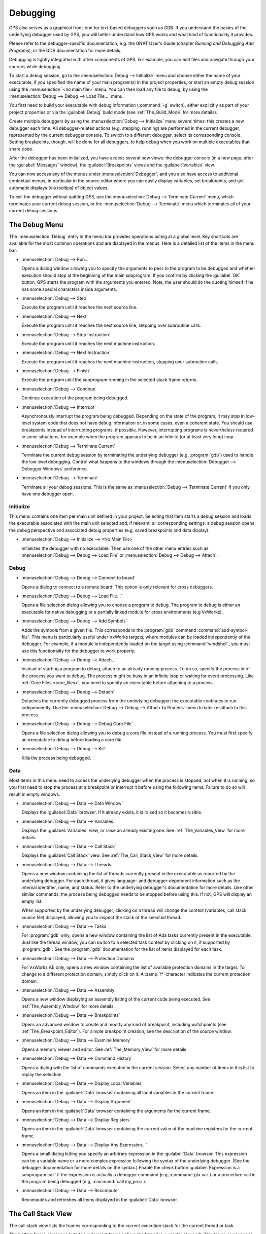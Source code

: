 .. index:: debugging
.. _Debugging:

*********
Debugging
*********

GPS also serves as a graphical front-end for text-based debuggers such as
GDB.  If you understand the basics of the underlying debugger used by GPS,
you will better understand how GPS works and what kind of functionality it
provides.

Please refer to the debugger-specific documentation, e.g. the GNAT User's
Guide (chapter *Running and Debugging Ada Programs*), or the GDB documentation
for more details.

Debugging is tightly integrated with other components of GPS. For example,
you can edit files and navigate through your sources while debugging.

.. index:: menu; debug --> initialize
.. index:: menu; debug --> debug --> load file

To start a debug session, go to the :menuselection:`Debug --> Initialize`
menu and choose either the name of your executable, if you specified the
name of your main program(s) in the project properties, or start an empty
debug session using the :menuselection:`<no main file>` menu.  You can then
load any file to debug, by using the :menuselection:`Debug --> Debug -->
Load File...` menu.

You first need to build your executable with debug information
(:command:`-g` switch), either explicitly as part of your project
properties or via the :guilabel:`Debug` build mode (see
:ref:`The_Build_Mode` for more details).

Create multiple debuggers by using the :menuselection:`Debug -->
Initialize` menu several times: this creates a new debugger each time.  All
debugger-related actions (e.g. stepping, running) are performed in the
current debugger, represented by the current debugger console.  To switch
to a different debugger, select its corresponding console. Setting
breakpoints, though, will be done for all debuggers, to help debug when you
work on multiple executables that share code.

After the debugger has been initialized, you have access several new views: the
debugger console (in a new page, after the :guilabel:`Messages` window), the
:guilabel:`Breakpoints` views and the :guilabel:`Variables` view.

You can now access any of the menus under :menuselection:`Debugger`, and you
also have access to additional contextual menus, in particular in the source
editor where you can easily display variables, set breakpoints, and get
automatic displays (via tooltips) of object values.

.. index:: menu; debug --> terminate
.. index:: menu; debug --> terminate current

To exit the debugger without quitting GPS, use the :menuselection:`Debug
--> Terminate Current` menu, which terminates your current debug session,
or the :menuselection:`Debug --> Terminate` menu which terminates all of
your current debug sessions.


.. _The_Debug_Menu:

The Debug Menu
==============

The :menuselection:`Debug` entry in the menu bar provides operations acting
at a global level. Key shortcuts are available for the most common
operations and are displayed in the menus.  Here is a detailed list of the
items in the menu bar:

.. index:: menu; debug --> run

* :menuselection:`Debug --> Run...`

  Opens a dialog window allowing you to specify the arguments to pass to
  the program to be debugged and whether execution should stop at the
  beginning of the main subprogram. If you confirm by clicking the
  :guilabel:`OK` button, GPS starts the program with the arguments you
  entered. Note, the user should do the quoting himself if he
  has some special characters inside arguments.

.. index:: menu; debug --> step

* :menuselection:`Debug --> Step`

  Execute the program until it reaches the next source line.


.. index:: menu; debug --> step instruction

* :menuselection:`Debug --> Next`

  Execute the program until it reaches the next source line, stepping over
  subroutine calls.

.. index:: menu; debug --> next instruction

* :menuselection:`Debug --> Step Instruction`

  Execute the program until it reaches the next machine instruction.

.. index:: menu; debug --> next

* :menuselection:`Debug --> Next Instruction`

  Execute the program until it reaches the next machine instruction,
  stepping over subroutine calls.

.. index:: menu; debug --> finish

* :menuselection:`Debug --> Finish`

  Execute the program until the subprogram running in the selected stack
  frame returns.

.. index:: menu; debug --> continue

* :menuselection:`Debug --> Continue`

  Continue execution of the program being debugged.

.. index:: menu; debug --> interrupt

* :menuselection:`Debug --> Interrupt`

  Asynchronously interrupt the program being debugged.  Depending on the
  state of the program, it may stop in low-level system code that does not
  have debug information or, in some cases, even a coherent state.  You
  should use breakpoints instead of interrupting programs, if possible.
  However, interrupting programs is nevertheless required in some
  situations, for example when the program appears to be in an infinite (or
  at least very long) loop.

.. index:: menu; debug --> terminate current
.. index:: preferences; debugger --> debugger windows

* :menuselection:`Debug --> Terminate Current`

  Terminate the current debug session by terminating the underlying
  debugger (e.g, :program:`gdb`) used to handle the low level debugging.
  Control what happens to the windows through the :menuselection:`Debugger
  --> Debugger Windows` preference.

.. index:: menu; debug --> termiante

* :menuselection:`Debug --> Terminate`

  Terminate all your debug sessions.  This is the same as
  :menuselection:`Debug --> Terminate Current` if you only have one
  debugger open.

Initialize
----------

This menu contains one item per main unit defined in your project.
Selecting that item starts a debug session and loads the executable
associated with the main unit selected and, if relevant, all corresponding
settings: a debug session opens the debug perspective and associated debug
properties (e.g. saved breakpoints and data display).

.. index:: menu; debug --> initialize --> no main file

* :menuselection:`Debug --> Initialize --> <No Main File>`

  Initializes the debugger with no executable.  Then use one of the other
  menu entries such as :menuselection:`Debug --> Debug --> Load File` or
  :menuselection:`Debug --> Debug --> Attach`.


Debug
-----

.. index:: board
.. index:: target
.. index:: cross debugger
.. index:: menu; debug --> debug --> connect to board

* :menuselection:`Debug --> Debug --> Connect to board`

  Opens a dialog to connect to a remote board. This option is only relevant
  for cross debuggers.

.. index:: menu; debug --> debug --> load file
.. _open_program_menu:

* :menuselection:`Debug --> Debug --> Load File...`

  Opens a file selection dialog allowing you to choose a program to debug.
  The program to debug is either an executable for native debugging or a
  partially linked module for cross environments (e.g VxWorks).

.. index:: menu; debug --> debug --> add symbols

* :menuselection:`Debug --> Debug --> Add Symbols`

  Adds the symbols from a given file. This corresponds to the
  :program:`gdb` command :command:`add-symbol-file`. This menu is
  particularly useful under VxWorks targets, where modules can be loaded
  independently of the debugger.  For example, if a module is independently
  loaded on the target using :command:`windshell`, you must use this
  functionality for the debugger to work properly.

.. index:: menu; debug --> debug --> attach

* :menuselection:`Debug --> Debug --> Attach...`

  Instead of starting a program to debug, attach to an already running
  process. To do so, specify the process id of the process you want to
  debug. The process might be busy in an infinite loop or waiting for event
  processing. Like :ref:`Core Files <core_files>`, you need to specify an
  executable before attaching to a process.

.. index:: menu; debug --> debug --> detach

* :menuselection:`Debug --> Debug --> Detach`

  Detaches the currently debugged process from the underlying debugger; the
  executable continues to run independently.  Use the
  :menuselection:`Debug --> Debug --> Attach To Process` menu to later
  re-attach to this process.


.. index:: menu; debug --> debug --> debug core file
.. index:: core file
.. _core_files:

* :menuselection:`Debug --> Debug --> Debug Core File`

  Opens a file selection dialog allowing you to debug a core file instead
  of a running process.  You must first specify an executable to debug
  before loading a core file.

.. index:: menu; debug --> debug --> kill

* :menuselection:`Debug --> Debug --> Kill`

  Kills the process being debugged.



Data
----

Most items in this menu need to access the underlying debugger when the
process is stopped, not when it is running, so you first need to stop the
process at a breakpoint or interrupt it before using the following
items. Failure to do so will result in empty windows.

.. index:: menu; debug --> data --> data window

* :menuselection:`Debug --> Data --> Data Window`

  Displays the :guilabel:`Data` browser. If it already exists, it is raised
  so it becomes visible.

.. index:: menu; debug --> data --> variables

* :menuselection:`Debug --> Data --> Variables`

  Displays the :guilabel:`Variables` view, or raise an already existing one.
  See :ref:`The_Variables_View` for more details.

.. index:: menu; debug --> data --> call stack

* :menuselection:`Debug --> Data --> Call Stack`

  Displays the :guilabel:`Call Stack` view.  See :ref:`The_Call_Stack_View`
  for more details.

.. index:: menu; debug --> data --> threads

* :menuselection:`Debug --> Data --> Threads`

  Opens a new window containing the list of threads currently present in
  the executable as reported by the underlying debugger. For each thread,
  it gives language- and debugger-dependent information such as the internal
  identifier, name, and status.  Refer to the underlying debugger's
  documentation for more details.  Like other similar commands, the process
  being debugged needs to be stopped before using this.  If not, GPS will
  display an empty list.

  When supported by the underlying debugger, clicking on a thread will change
  the context (variables, call stack, source file) displayed, allowing you to
  inspect the stack of the selected thread.


.. index:: menu; debug --> data --> tasks

* :menuselection:`Debug --> Data --> Tasks`

  For :program:`gdb` only, opens a new window containing the list of Ada
  tasks currently present in the executable.  Just like the thread window,
  you can switch to a selected task context by clicking on it, if supported
  by :program:`gdb`. See the :program:`gdb` documentation for the list of
  items displayed for each task.

  .. image:: tasks.jpg

.. index:: protection domain
.. index:: menu; debug --> data --> protection domains

* :menuselection:`Debug --> Data --> Protection Domains`

  For VxWorks AE only, opens a new window containing the list of available
  protection domains in the target. To change to a different protection
  domain, simply click on it. A :samp:`\*` character indicates the current
  protection domain.

.. index:: menu; debug --> data --> assembly
.. index:: assembly

* :menuselection:`Debug --> Data --> Assembly`

  Opens a new window displaying an assembly listing of the current code
  being executed.  See :ref:`The_Assembly_Window` for more details.


.. index:: menu; debug --> data --> breakpoints

* :menuselection:`Debug --> Data --> Breakpoints`

  Opens an advanced window to create and modify any kind of breakpoint,
  including watchpoints (see :ref:`The_Breakpoint_Editor`).  For simple
  breakpoint creation, see the description of the source window.

.. index:: menu; debug --> data --> examine memory

* :menuselection:`Debug --> Data --> Examine Memory`

  Opens a memory viewer and editor. See :ref:`The_Memory_View` for more
  details.

.. index:: menu; debug --> data --> command history

* :menuselection:`Debug --> Data --> Command History`

  Opens a dialog with the list of commands executed in the current session.
  Select any number of items in this list to replay the selection.

.. index:: menu; debug --> data --> display local variables

* :menuselection:`Debug --> Data --> Display Local Variables`

  Opens an item in the :guilabel:`Data` browser containing all local
  variables in the current frame.

.. index:: menu; debug --> data --> display arguments

* :menuselection:`Debug --> Data --> Display Argument`

  Opens an item in the :guilabel:`Data` browser containing the arguments
  for the current frame.

.. index:: menu; debug --> data --> display registeres

* :menuselection:`Debug --> Data --> Display Registers`

  Opens an item in the :guilabel:`Data` browser containing the current
  value of the machine registers for the current frame.

.. index:: menu; debug --> Data --> display any expression

* :menuselection:`Debug --> Data --> Display Any Expression...`

  Opens a small dialog letting you specify an arbitrary expression in the
  :guilabel:`Data` browser. This expression can be a variable name or a
  more complex expression following the syntax of the underlying debugger.
  (See the debugger documentation for more details on the syntax.)  Enable
  the check button :guilabel:`Expression is a subprogram call` if the
  expression is actually a debugger command (e.g, :command:`p/x var`) or a
  procedure call in the program being debugged (e.g, :command:`call
  my_proc`).

.. index:: menu; debug --> data --> recompute

* :menuselection:`Debug --> Data --> Recompute`

  Recomputes and refreshes all items displayed in the :guilabel:`Data`
  browser.


.. index:: debugger; call stack
.. _The_Call_Stack_View:

The Call Stack View
===================

.. image:: call-stack.jpg

The call stack view lists the frames corresponding to the current execution
stack for the current thread or task.

The bottom frame corresponds to the outermost frame (where the thread is
currently stopped). This frame corresponds to the first function executed
by the current thread (e.g, :samp:`main` if the main thread is in C).
Click on any frame to switch to that caller's context; this updates the
display in the source window.  Use the up and down buttons in the tool bar
to go up and down one frame in the call stack.

The local configuration menu allows you to choose which information you want to
display in the call stack window (via check buttons):

* :menuselection:`Frame number`:

  The debugger frame number (usually starts at 0 or 1).

* :menuselection:`Program Counter`:

  The machine address corresponding to the function's entry point.

* :menuselection:`Subprogram Name`:

  The name of the subprogram.

* :menuselection:`Parameters`:

  The parameters to the subprogram.

* :menuselection:`File Location`:

  The filename and line number information.

.. index:: menu; debug --> data --> call stack

By default, only the subprogram name is displayed.  Hide the call stack
view by closing it and show it again using the menu :menuselection:`Debug
--> Data --> Call Stack` menu.

Showing extra information like the value for parameters requires more
work from the debugger, and thus will be slower.

.. index:: debugger; variables view
..  _The_Variables_View:

The Variables View
==================

The :guilabel:`Variables` view displays the value of selected variables or
debugger command every time the debugger stops. The display is done in a
tree, so that for instance the fields of a record are displayed in child
nodes (recursively).

Access types (or pointers) can also be expanded to show the value they
reference.

Values that have been modified since the debugger last stopped are highlighted
in red.

This value is very similar to :ref:`The_Data_Browser`.

.. image:: debugger-variables.png



.. index:: debugger; data window
.. _The_Data_Browser:

The Data Window
================

Description
-----------

The Data browser is the area in which various information about the process
being debugged is displayed. This includes the value of selected variables,
the current contents of registers, and local variables.

.. index:: debugger; data window

This browser is open by default when you start the debugger.  Force it to
display through the menu :menuselection:`Debug --> Data --> Data Window`.

.. index:: preferences; debugger --> preserve state on exit

By default, the contents of the data browser is preserved whenever you
close it: if you reopen it either during the same debugger session or
automatically when you start a debugger on the same executable, it displays
the same items as previously. This behavior is controlled by the
:menuselection:`Debugger --> Preserve State on Exit` preference.

The data browser contains all the graphic boxes that can be accessed using
the :menuselection:`Debug --> Data --> Graph Display*` menus, the data browser
:menuselection:`Display Expression...` contextual menu, the editor
:menuselection:`Display` contextual menu items, and the `graph` item in the
debugger console.

In each of these cases, a box is displayed in the data browser with the
following information:

.. image:: debugger-canvas.png

* A title bar containing:

  * The number of this expression: a positive number starting from 1 and
    incremented for each new box displayed. It represents the internal
    identifier of the box.

  * The name of the expression: this is the expression or variable
    specified when creating the box.

  * An icon representing either a flashlight or a lock.

    This is a clickable icon that changes the state of the box from
    automatically updated (the flashlight icon) to frozen (the lock icon).
    When frozen, the value is grayed out and does not change until you
    change the state. When updated, the value of the box is recomputed each
    time an execution command is sent to the debugger (e.g step, next).

  * An icon representing an 'X'.
    Click on this to close and delete any box.

* A main area.

  The main area displays the data value hierarchically in a
  language-sensitive manner. The browser knows about data structures of
  various languages such as C, Ada, and C++ and organizes them accordingly.
  For example, each field of a record, struct, or class or each element of
  an array is displayed separately. For each subcomponent, a thin box is
  displayed to separate it from other components.

A contextual menu, that takes into account the current component selected
by the pointer, gives access to the following menus:

* :menuselection:`Close *component*`

  Closes the selected item.

* :menuselection:`Hide all *component*`

  Hides all subcomponents of the selected item. To select a particular
  field or element in a record or array, move the pointer over the name of
  the component (not over the box containing its values).

* :menuselection:`Show all *component*`

  Shows all subcomponents of the selected item.

* :menuselection:`Clone *component*`

  Clones the selected component into a new, independent item.

* :menuselection:`View memory at address of *component*`

  Displays the memory view dialog and explores memory at the address of the
  component.

* :menuselection:`Set value of *component*`

  Sets the value of a selected component. This opens an entry box allowing
  you to enter the new value of a variable or component.  The underlying
  debugger does not perform any type or range checking on the value
  entered.

* :menuselection:`Update Value`

  Refreshes the value displayed in the selected item.

* :menuselection:`Show Value`

  Shows only the value of the item.

* :menuselection:`Show Type`

  Shows only the type of each field for the item.

* :menuselection:`Show Value+Type`

  Shows both the value and the type of the item.

* :menuselection:`Auto refresh`

  Enables or disables the automatic refreshing of the item on program
  execution (e.g step, next).

The :guilabel:`Data` browser has a local menu bar containing a number
of useful buttons:

* :guilabel:`Align On Grid`

  Enables or disables alignment of items on the grid.

* :guilabel:`Detect Aliases`

  Enables or disables the automatic detection of shared data structures.
  Each time you display an item or dereference a pointer, the address of
  all items already displayed on the canvas are compared with the address
  of a new item to display. If they match (for example, if you tried to
  dereference a pointer to an object already displayed), GPS will display a
  link instead of creating a new item.

:menuselection:`Zoom in`

  Redisplays the items with a bigger font.

* :guilabel:`Zoom out`

  Displays the items with smaller fonts and pixmaps. Use this when you have
  several items in the browser and you cannot see all of them at the same
  time (for example, a tree whose structure you want to see clearly).

* :guilabel:`Zoom`

  Choose the zoom level directly from a menu.

* :guilabel:`Clear`

  All the boxes currently displayed are removed.


Manipulating items
------------------

Moving items
^^^^^^^^^^^^

You can manipulate all items with your mouse, and you can move them
anywhere within the browser.  If you try to move an item outside of
the visible area of the browser, GPS scrolls the browser to make the
new position visible.

GPS also provides automatic scrolling if you move the pointer while
dragging an item near the borders of the browser.  While the pointer
remains close to the border and the mouse is pressed while hovering on the
item, GPS scrolls the browser and moves the item. This provides an easy way
to move an item a long distance from its initial position.

Colors
^^^^^^

Most of the items are displayed using several colors, each conveying a
special meaning.  The default meaning of each colors is as follows
(the colors can be changed through the preferences dialog):

.. image:: debugger-canvas-colors.png

*black*

  The default color used to print the value of variables or expressions.

*blue*
  .. index:: C
  .. index:: Ada

  used for C pointers (or Ada access values), i.e. all the variables and
  fields that are memory addresses that denote some other value in memory.

  You can dereference these (that is to say see the value pointed to) by
  double-clicking on the blue text itself.

*red*

  Used for variables and fields whose value has changed since the data
  window was last displayed. For example, if you display an array in the
  data browser and then select the :guilabel:`Next` button in the tool bar,
  the elements of the array whose value has just changed appear in red.

  As another example, if you choose to display the value of local variables
  in the data window (:menuselection:`Display --> Display Local
  Variables`), only the variables whose value has changed are highlighted;
  the others remain black.

Icons
^^^^^

Several different icons can be seen when displaying items. They convey the
following special meanings:

*trash bin icon*

  Indicates the debugger could not get the value of the variable or
  expression.  For example, because the variable is currently not in scope
  (and thus does not exist) or might have been optimized away by the
  compiler. In all cases, the display is updated as soon as the variable's
  value is known again.

*package icon*

  Indicates part of a complex structure is currently hidden.  Manipulating
  huge items in the data window (for example if the variable is an array of
  hundreds of complex elements) might not be very helpful. As a result, you
  can shrink part of the value to save some screen space and make it easier
  to visualize the interesting parts of these variables.

  Double-clicking on icon expands the hidden part and clicking on any
  subrectangle in the display of the variable hides that part and replaces
  it with this icon.

  See also the description of the contextual menu to automatically show or
  hide all the contents of an item.  An alternative to hiding subcomponents
  is to clone them in a separate item (see the contextual menu).

.. index:: breakpoint editor
.. index:: breakpoint
.. _The_Breakpoint_Editor:

The Breakpoint Editor
=====================

.. image:: breakpoints.png

.. index:: menu; debug --> data --> edit breaakpoints

Access the breakpoint editor from the :menuselection:`Debug --> Data -->
Breakpoints` menu.  It allows you to manipulate the various kinds of
breakpoints: those at a source location, on a subprogram, at an executable
address, on memory access (watchpoints), or on Ada exceptions.

This view lists the existing breakpoints that are currently set in the
debugger.
You can quickly and conveniently enable or disable breakpoints by
clicking on the checkboxes directly in the list.

Select a breakpoint in the list and click on the :guilabel:`View` button
in the toolbar to shows the corresponding editor at that location.

.. image:: bp-advanced.png

To view the details of a breakpoint, select it in the list and click on
the :guilabel:`Edit` button in the toolbar. This opens up a separate
dialog that shows the various attributes:

   - Details on where the breakpoint is set: the file and line, the
     specific address in memory, or the name of the exception which will
     stop the debugger when raised. These are not editable, so to change
     this you must create a new breakpoint instead;

   - The conditions to be met for the debugger to stop at that location.
     Such conditions can refer to variables valid at that location, and
     for instance test the value of specific variables;

   - The number of times that the breakpoint should be ignored before the
     debugger actually stops. This is useful when you know the error
     occurs after the 70th time hitting the breakpoint;

   - Debugger commands to execute when reaching the breakpoint.

   - When running :index:`VxWorks AE`, this dialog also lets you two extra
     properties:

      * The **scope** indicates which tasks will be stopped. Possible
        values are:

          - task: The breakpoint only affects the task that was active when the
            breakpoint was set. If the breakpoint is set before the program is run,
            the breakpoint affects the environment task.

          - pd: Any task in the current :index:`protection domain` is affected
            by the breakpoint.

          - any: Any task in any protection domain is affected by the breakpoint. This
            setting is only allowed for tasks in the Kernel domain.

      * The **action** indicates which tasks are stopped when the breakpoint
        is hit:

          - task: only the task that hit the breakpoint.

          - pd: all tasks in the current protection domain.

          - all: all stoppable tasks in the system.

     Both of these properties can either be configured for the specific breakpoint,
     or configured as the default for the session, so that from then on every
     breakpoint will have the specified values for scope and action.

.. image:: breakpoints-add.png

To create new breakpoints, click on the :guilabel:`Add` button in the
toolbar. This opens up the same dialog as above, but lets you edit the
top section (file, line, exception, address,...). Select the type of
the breakpoint or watchpoint at the top.

.. index:: saving breakpoints
.. index:: breakpoints, saving
.. index:: preferences; debugger --> preserve state on exit

If you enabled the preference :menuselection:`Debugger --> Preserve state
on exit`, GPS automatically saves the currently set breakpoints and
restores them the next time you debug an executable in the same
project. This allows you
to immediately start debugging your application without having to set the
breakpoints every time. These breakpoints will be reused for all
executables in the same project.

.. index:: memory view
.. _The_Memory_View:

The Memory View
===============

.. image:: memory-view.jpg

The memory view allows you to display the contents of memory by specifying
either an address or a variable name.

.. index:: C
.. index:: hexadecimal

To display memory contents, enter either the address using the C
hexadecimal notation (0xabcd) or the name of a variable in the
:guilabel:`Location` text entry.  (If a variable is entered, the underlying
debugger computes its address.)  Then either press :kbd:`Enter` or click
the :guilabel:`View` button. GPS displays the memory with the corresponding
addresses in the bottom text area.

.. index:: ASCII

Specify the unit size (:guilabel:`Byte`, :guilabel:`Halfword` or
:guilabel:`Word`) and the format (:guilabel:`Hexadecimal`,
:guilabel:`Decimal`, :guilabel:`Octal`, or :guilabel:`ASCII`) and you can
display the corresponding ASCII value at the same time.

The :kbd:`up` and :kbd:`down` arrows as well as the :kbd:`Page up` and
:kbd:`Page down` keys in the memory text area allow you to walk through the
memory in order of ascending or descending addresses respectively.

Finally, modify a memory area by clicking on the location you want to
modify and entering the new values. Modified values appear in a different
color (red by default) and are only written to the target when you click
on the :guilabel:`Submit changes` button. Clicking on :guilabel:`Undo
changes` or going up or down in the memory also undoes your editing.

Clicking on :guilabel:`Close` closes the memory window, canceling your last
pending changes, if any.

.. _Using_the_Source_Editor_when_Debugging:

Using the Source Editor when Debugging
======================================

When debugging, the left area of each source editor provides the following
information:

*Current line executed*

  The line about to be executed by the debugger is highlighted in green (by
  default), and a green arrow is displayed on its left side.

*Lines with breakpoints*
  .. index:: breakpoint

  The line number (if present, otherwise the first few pixels) is highlighted
  with a background color for lines where breakpoints have been set. Add or
  delete breakpoints by clicking on the line number.
  These breakpoints can be set or unset even when no debugger is running.

.. image:: tooltips.png

.. index:: syntax highlighting
.. index:: tooltip

The second area in the source editor is a text window on the right that
displays the source files, with syntax highlighting.  If you hold the
pointer over a variable, GPS displays a tooltip showing the value of that
variable.  Disable these automatic tooltips using the preferences menu.

At all times, the contextual menu of the source window
contains a :menuselection:`Debug` submenu providing some or all of the entries
below. These entries are dynamic and apply to the entity under the pointer
(depending on the current language). In addition, if you have made a
selection in the editor, the text of the selection is used instead. This
allows you to easily display complex expressions (for example, you can add
comments to your code with expressions you want to display in the
debugger).

* :menuselection:`Debug --> Graph Display *selection*`

  Displays the selection (or by default the name under the pointer) in the
  data window. GPS automatically refreshes this value each time the
  process state changes (e.g after a step or a next command). To freeze the
  display, click on the corresponding icon in the browser or use the
  contextual menu for that item (see :ref:`The_Data_Browser`).

* :menuselection:`Debug --> Graph Display *selection*.all`

  Dereferences the selection (or by default the name under the pointer) and
  displays the value in the data browser.

* :menuselection:`View memory at address of *selection*`

  Brings up the memory view dialog and explores memory at the address of
  the selection.

* :menuselection:`Set Breakpoint on Line *xx*`

  Sets a breakpoint on the line under the pointer.
  This menu is always enabled, even when no debugger is started. This means
  that you can prepare breakpoints while working on the code, before you even
  start the debugger.

* :menuselection:`Set Breakpoint on *selection*`

  Sets a breakpoint at the beginning of the subprogram named *selection*.
  This menu is always enabled, even when no debugger is started. This means
  that you can prepare breakpoints while working on the code, before you even
  start the debugger.

* :menuselection:`Continue Until Line *xx*`

  Continues execution (the program must have been started previously) until
  it reaches the specified line.

* :menuselection:`Show Current Location`

  Jumps to the current line of execution. This is particularly useful after
  navigating through your source code.

.. _The_Assembly_Window:

The Assembly Window
===================

It is sometimes convenient to look at the assembly code for the subprogram
or source line you are currently debugging.


.. index:: menu; debug --> data --> assembly

Open the assembly window by using the :menuselection:`Debug --> Data -->
Assembly` menu.

.. image:: assembly.png

The current assembler instruction is highlighted on the left with a green
arrow.  The instructions corresponding to the current source line are
highlighted (by default in red). This allows you to easily see where the
program counter will point after you press the :guilabel:`Next` button on
the tool bar.

Move to the next assembler instruction using the :guilabel:`Nexti` (next
instruction) button in the tool bar. If you choose :guilabel:`Stepi`
instead (step instruction), it steps into any subprogram being called by
that instruction.

For efficiency purposes, GPS only displays a small part of the assembly
code around the current instruction.  Specify how many instructions are
displayed in the preferences dialog.  Display
the instructions immediately preceding or following the currently displayed
instructions by pressing one of the :kbd:`Page up` or :kbd:`Page down` keys
or using the contextual menu in the assembly window.

.. index:: menu; debug --> data --> display registers

A convenient complement when debugging at the assembly level is the ability
to display the contents of machine registers.  When the debugger supports
it (as :program:`gdb` does), select the :menuselection:`Debug --> Data -->
Display Registers` menu to get an item in the data browswer that shows the
current contents of each machine register and that is updated every time one
of them changes.

.. index:: menu; debug --> Data --> display any expression

You might also choose to look at a single register.  With :program:`gdb`,
select the :menuselection:`Debug --> Data --> Display Any Expression` menu,
enter something like::

  output /x $eax

in the field and select toggle button :guilabel:`Expression is a subprogram
call`. This creates a new browser item that is refreshed every time the
value of the register (in this case :command:`eax`) changes.


.. index:: debugger console
.. _The_Debugger_Console:

The Debugger Console
====================

The debugger console is the text window located at the bottom of the main
window.  It gives you direct access to the underlying debugger, to which
you can send commands (you need to refer to the underlying debugger's
documentation, but usually typing "help" will gives you an overview of the
available commands).

If the underlying debugger allows it, pressing :kbd:`Tab` in this window
provides completion for the command being typed (or its arguments).

Additional commands are defined here to provide a simple text interface to
some graphical features.  Here is the complete list of such commands (the
arguments between square brackets are optional and can be omitted):

* tree display expression

  .. index:: tree display

  This command displays the value of the expression in the
  :guilabel:`Variables` view. The :samp:`expression` should be
  the name of a variable, or any expression matching the source
  language of the current frame (for instance :samp:`A(0).Field`).

* tree display `command`

  This command executes the gdb command, and displays the result in the
  :guilabel:`Variables` view. The :samp:`command` should be an internal
  debugger command, for instance :samp:`info local`.

*graph (print|display) expression [dependent on display_num] [link_name name] [at x, y] [num num]*

  .. index:: graph print
  .. index:: graph display

  Create a new item in the browser showing the value of :samp:`Expression`,
  which is the name of a variable, or one of its fields, in the current
  scope for the debugger.  The command `graph print` creates a frozen item,
  one that is not automatically refreshed when the debugger stops, while
  :samp:`graph display` displays an item that is automatically refreshed.

  The new item is associated with a number displayed in its title bar.
  This number can be specified with the :samp:`num` keyword and can be used
  to create links between the items, using the second argument to the
  command, :samp:`dependent on`. By specifying the third argument, the link
  itself (i.e. the line) can be given a name that is also displayed.

*graph (print|display) `command`*

  Similar to the above, except you use it to display the result of a
  debugger command in the browser.  For example, using :program:`gdb`, if
  you want to display the value of a variable in hexadecimal rather than
  the default decimal, use a command like::

    graph display `print /x my_variable`

  This evaluates the command between back-quotes every time the debugger
  stops and displays the result in the browser. The lines that have changed
  are automatically highlighted (by default, in red).

*graph (enable|disable) display display_num [display_num ...]*

  .. index:: graph enable
  .. index:: graph disable

  Change the refresh status of items in the canvas. As explained above,
  items are associated with a number visible in their title bar.

  The :command:`graph enable` command forces the item to be refreshed
  automatically every time the debugger stops and :command:`graph disable`
  freezes the item, preventing its display from being changed.

*graph undisplay display_num*

  .. index:: graph undisplay

  Remove an item from the browser.

.. _Customizing_the_Debugger:

Customizing the Debugger
========================

GPS is a high-level interface to several debugger backends, in particular
:program:`gdb`.  Each backend has its own advantages, but you can enhance
the command line interface to these backends through GPS by using Python.

This section provides a short such example whose goal is to demonstrate the
notion of an "alias" in the debugger console. For example, if you type just
"foo", it executes a longer command, such as one displaying the value of a
variable with a long name. :program:`gdb` already provides this feature
through the :command:`define` keywords, but here we implement that feature
using Python in GPS.

GPS provides an extensive Python API to interface with each of the running
debuggers. In particular, it provides the function "send", used to send a
command to the debugger and get its output, and the function "set_output",
used when you implement your own functions.

It also provides, through :samp:`hook`, the capability to monitor the state
of the debugger back-end. In particular, one such hook,
:samp:`debugger_command_action_hook` is called when the user types a
command in the debugger console and before the command is executed. This
can be used to add your own commands. The example below uses this hook.

.. highlight:: python

Here is the code::

  import GPS

  aliases={}

  def set_alias(name, command):
     """Set a new debugger alias. Typing this alias in a debugger window
        will execute command"""
     global aliases
     aliases[name] = command

  def execute_alias(debugger, name):
     return debugger.send(aliases[name], output=False)

  def debugger_commands(hook, debugger, command):
     global aliases
     words = command.split()
     if words[0] == "alias":
        set_alias(words[1], " ".join (words [2:]))
        return True
     elif aliases.has_key(words [0]):
        debugger.set_output(execute_alias(debugger, words[0]))
        return True
     else:
        return False

  GPS.Hook("debugger_command_action_hook").add(debugger_commands)

The list of aliases is stored in the global variable :command:`aliases`,
which is modified by :command:`set_alias`. Whenever the user executes an
alias, the real command is sent to the debugger through
:command:`execute_alias`.

The real work is done by `debugger_commands`. If you execute the
:command:`alias` command, it defines a new alias. Otherwise, if you type
the name of an alias, we want to execute that alias.  And if not, we let the
underlying debugger handle that command.

After you copied this example in the :file:`$HOME/.gps/plug-ins` directory,
start a debugger as usual in GPS, and type the following in its console::

     (gdb) alias foo print a_long_long_name
     (gdb) foo


The first command defines the alias, the second line executes it.

This alias can also be used within the :command:`graph display` or
:command:`tree display` commands so the value of the variable is displayed in
the data window, for example::

     (gdb) graph display `foo`
     (gdb) tree display `foo`

You can also program other examples. You could write complex Python
functions, which would, for example, query the value of several variables
and pretty-print the result.  You can call any of these complex Python
functions from the debugger console or have it called automatically every
time the debugger stops via the :command:`graph display` command.

